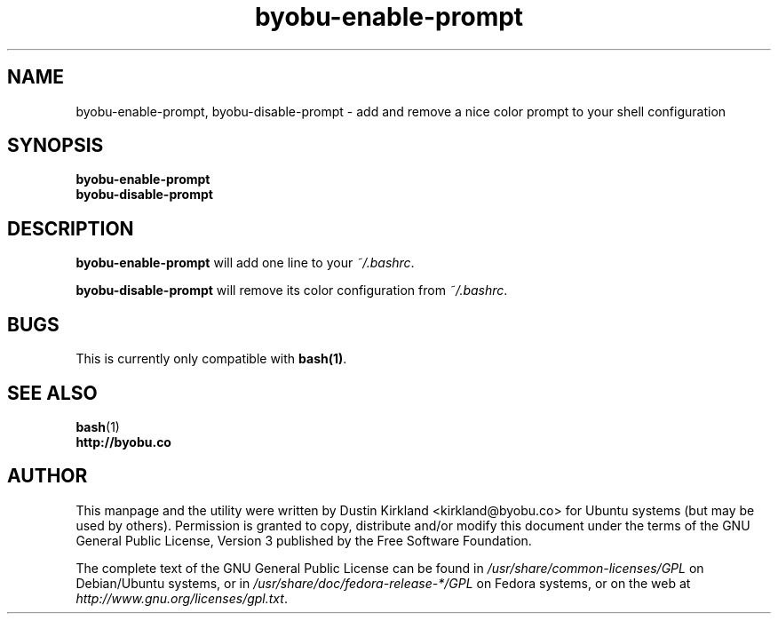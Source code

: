.TH byobu-enable-prompt 1 "26 July 2013" byobu "byobu"
.SH NAME
byobu-enable-prompt, byobu-disable-prompt \- add and remove a nice color prompt to your shell configuration

.SH SYNOPSIS
\fBbyobu-enable-prompt\fP
.TP
\fBbyobu-disable-prompt\fP

.SH DESCRIPTION
\fBbyobu-enable-prompt\fP will add one line to your \fI~/.bashrc\fP.

\fBbyobu-disable-prompt\fP will remove its color configuration from \fI~/.bashrc\fP.

.SH "BUGS"

This is currently only compatible with \fBbash(1)\fP.

.SH SEE ALSO
.PD 0
.TP
\fBbash\fP(1)
.TP
\fBhttp://byobu.co\fP
.PD

.SH AUTHOR
This manpage and the utility were written by Dustin Kirkland <kirkland@byobu.co> for Ubuntu systems (but may be used by others).  Permission is granted to copy, distribute and/or modify this document under the terms of the GNU General Public License, Version 3 published by the Free Software Foundation.

The complete text of the GNU General Public License can be found in \fI/usr/share/common-licenses/GPL\fP on Debian/Ubuntu systems, or in \fI/usr/share/doc/fedora-release-*/GPL\fP on Fedora systems, or on the web at \fIhttp://www.gnu.org/licenses/gpl.txt\fP.
